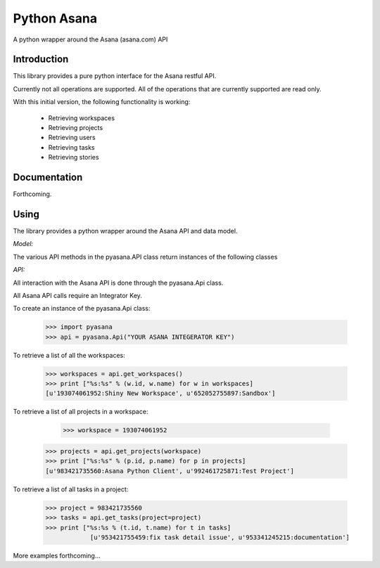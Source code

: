Python Asana
============

.. image:: https://travis-ci.org/caseydunham/python-asana.png?branch=master
        :target: https://travis-ci.org/caseydunham/python-asana

A python wrapper around the Asana (asana.com) API

Introduction
------------

This library provides a pure python interface for the Asana restful API.

Currently not all operations are supported. All of the operations that are currently supported are read only.

With this initial version, the following functionality is working:

   * Retrieving workspaces
   * Retrieving projects
   * Retrieving users
   * Retrieving tasks
   * Retrieving stories

Documentation
-------------
Forthcoming.

Using
-----

The library provides a python wrapper around the Asana API and data model.

*Model:*

The various API methods in the pyasana.API class return instances of the following
classes

.. code-block:: pycon
   pyasana.User
   pyasana.Workspace
   pyasana.Project
   pyasana.Task
   pyasana.Story

*API:*

All interaction with the Asana API is done through the pyasana.Api class.

All Asana API calls require an Integrator Key.

To create an instance of the pyasana.Api class:

    >>> import pyasana
    >>> api = pyasana.Api("YOUR ASANA INTEGERATOR KEY")

To retrieve a list of all the workspaces:

		>>> workspaces = api.get_workspaces()
		>>> print ["%s:%s" % (w.id, w.name) for w in workspaces]
		[u'193074061952:Shiny New Workspace', u'652052755897:Sandbox']

To retrieve a list of all projects in a workspace:

		>>> workspace = 193074061952
    >>> projects = api.get_projects(workspace)
    >>> print ["%s:%s" % (p.id, p.name) for p in projects]
    [u'983421735560:Asana Python Client', u'992461725871:Test Project']

To retrieve a list of all tasks in a project:

    >>> project = 983421735560
    >>> tasks = api.get_tasks(project=project)
    >>> print ["%s:%s % (t.id, t.name) for t in tasks]
		[u'953421755459:fix task detail issue', u'953341245215:documentation']

More examples forthcoming...

.. _`the repository`: http://github.com/caseydunham/python-asana
.. _AUTHORS: https://github.com/caseydunham/python-asana/blob/master/AUTHORS.rst
